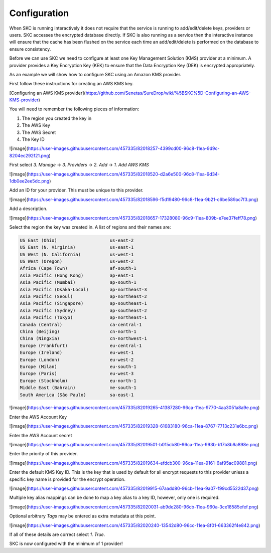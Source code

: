 Configuration  
=============

When SKC is running interactively it does not require that the service is running to add/edit/delete keys, providers or users. SKC accesses the encrypted database directly. If SKC is also running as a service then the interactive instance will ensure that the cache has been flushed on the service each time an add/edit/delete is performed on the database to ensure consistency.  

Before we can use SKC we need to configure at least one Key Management Solution (KMS) provider at a minimum.  A provider provides a Key Encryption Key (KEK) to ensure that the Data Encryption Key (DEK) is encrypted appropriately.  

As an example we will show how to configure SKC using an Amazon KMS provider.  

First follow these instructions for creating an AWS KMS key.

[Configuring an AWS KMS provider](https://github.com/Senetas/SureDrop/wiki/%5BSKC%5D-Configuring-an-AWS-KMS-provider)  

You will need to remember the following pieces of information:

1. The region you created the key in
2. The AWS Key
3. The AWS Secret
4. The Key ID 

![image](https://user-images.githubusercontent.com/457335/82018257-4399cd00-96c8-11ea-9d9c-8204ec292f21.png)  

First select `3. Manage` -> `3. Providers` -> `2. Add` -> `1. Add AWS KMS`  

![image](https://user-images.githubusercontent.com/457335/82018520-d2a6e500-96c8-11ea-9d34-1db0ee2ee5dc.png) 

Add an ID for your provider. This must be unique to this provider.  

![image](https://user-images.githubusercontent.com/457335/82018596-f5d19480-96c8-11ea-9b21-c6be589ac7f3.png)  

Add a description.  

![image](https://user-images.githubusercontent.com/457335/82018657-17328080-96c9-11ea-809b-e7ee37feff78.png)  

Select the region the key was created in. A list of regions and their names are: 

.. code:: sh

	US East (Ohio)                    us-east-2
	US East (N. Virginia)             us-east-1
	US West (N. California)           us-west-1
	US West (Oregon)                  us-west-2
	Africa (Cape Town)                af-south-1
	Asia Pacific (Hong Kong)          ap-east-1
	Asia Pacific (Mumbai)             ap-south-1
	Asia Pacific (Osaka-Local)        ap-northeast-3
	Asia Pacific (Seoul)              ap-northeast-2
	Asia Pacific (Singapore)          ap-southeast-1
	Asia Pacific (Sydney)             ap-southeast-2
	Asia Pacific (Tokyo)              ap-northeast-1
	Canada (Central)                  ca-central-1
	China (Beijing)                   cn-north-1
	China (Ningxia)                   cn-northwest-1
	Europe (Frankfurt)                eu-central-1
	Europe (Ireland)                  eu-west-1
	Europe (London)                   eu-west-2
	Europe (Milan)                    eu-south-1
	Europe (Paris)                    eu-west-3
	Europe (Stockholm)                eu-north-1
	Middle East (Bahrain)             me-south-1
	South America (São Paulo)         sa-east-1



![image](https://user-images.githubusercontent.com/457335/82019265-41387280-96ca-11ea-9770-4aa3051a8a9e.png) 

Enter the AWS Account Key  

![image](https://user-images.githubusercontent.com/457335/82019328-61683180-96ca-11ea-8767-7713c231e6bc.png)  

Enter the AWS Account secret  

![image](https://user-images.githubusercontent.com/457335/82019501-b015cb80-96ca-11ea-993b-b17b8b9a898e.png)  

Enter the priority of this provider.

![image](https://user-images.githubusercontent.com/457335/82019634-efdcb300-96ca-11ea-9161-6af95ac09881.png)  

Enter the default KMS Key ID.  This is the key that is used by default for all encrypt requests to this provider unless a specific key name is provided for the encrypt operation.  

![image](https://user-images.githubusercontent.com/457335/82019915-67aadd80-96cb-11ea-9a07-f99cd5522d37.png)  

Multiple key alias mappings can be done to map a key alias to a key ID, however, only one is required.  

![image](https://user-images.githubusercontent.com/457335/82020031-ab9de280-96cb-11ea-960a-3ce18585efef.png)  

Optional arbitrary `Tags` may be entered as extra metadata at this point.  

![image](https://user-images.githubusercontent.com/457335/82020240-13542d80-96cc-11ea-8f01-663362f4e842.png)  

If all of these details are correct select `1. True`.  

SKC is now configured with the minimum of 1 provider!  